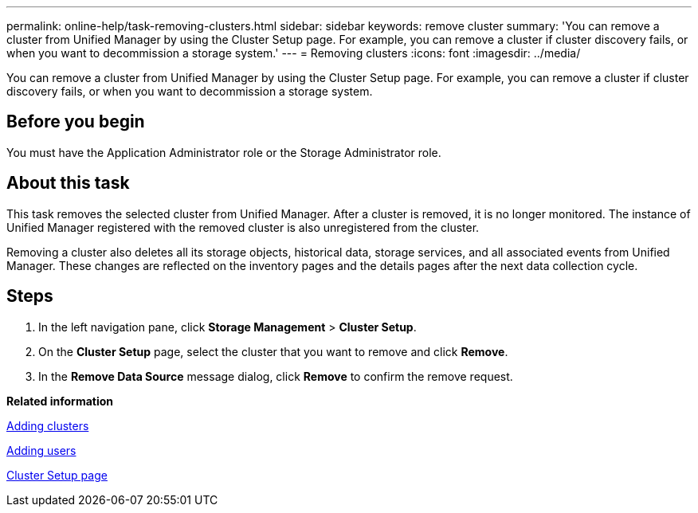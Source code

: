 ---
permalink: online-help/task-removing-clusters.html
sidebar: sidebar
keywords: remove cluster
summary: 'You can remove a cluster from Unified Manager by using the Cluster Setup page. For example, you can remove a cluster if cluster discovery fails, or when you want to decommission a storage system.'
---
= Removing clusters
:icons: font
:imagesdir: ../media/

[.lead]
You can remove a cluster from Unified Manager by using the Cluster Setup page. For example, you can remove a cluster if cluster discovery fails, or when you want to decommission a storage system.

== Before you begin

You must have the Application Administrator role or the Storage Administrator role.

== About this task

This task removes the selected cluster from Unified Manager. After a cluster is removed, it is no longer monitored. The instance of Unified Manager registered with the removed cluster is also unregistered from the cluster.

Removing a cluster also deletes all its storage objects, historical data, storage services, and all associated events from Unified Manager. These changes are reflected on the inventory pages and the details pages after the next data collection cycle.

== Steps

. In the left navigation pane, click *Storage Management* > *Cluster Setup*.
. On the *Cluster Setup* page, select the cluster that you want to remove and click *Remove*.
. In the *Remove Data Source* message dialog, click *Remove* to confirm the remove request.

*Related information*

xref:task-adding-clusters.adoc[Adding clusters]

xref:task-adding-users.adoc[Adding users]

xref:reference-cluster-setup-page.adoc[Cluster Setup page]
